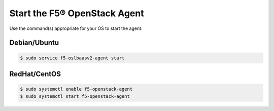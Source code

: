 .. _topic-start-the-agent:

Start the F5® OpenStack Agent
-----------------------------

Use the command(s) appropriate for your OS to start the agent.

Debian/Ubuntu
`````````````

.. code-block:: text

    $ sudo service f5-oslbaasv2-agent start


RedHat/CentOS
`````````````

.. code-block:: text

    $ sudo systemctl enable f5-openstack-agent
    $ sudo systemctl start f5-openstack-agent


